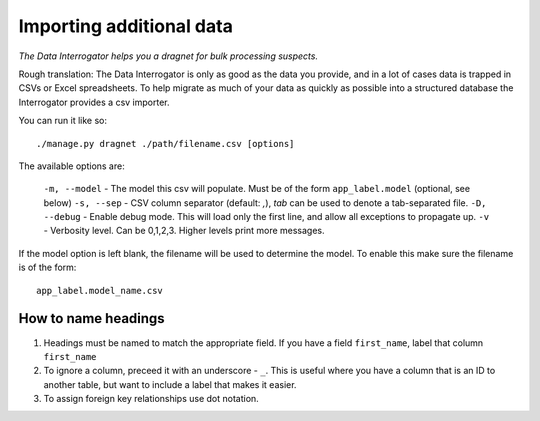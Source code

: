 Importing additional data
=========================

*The Data Interrogator helps you a dragnet for bulk processing suspects.*

Rough translation: The Data Interrogator is only as good as the data you provide,
and in a lot of cases data is trapped in CSVs or Excel spreadsheets.
To help migrate as much of your data as quickly as possible into a structured database
the Interrogator provides a csv importer.

You can run it like so::

    ./manage.py dragnet ./path/filename.csv [options]
    
The available options are:

  ``-m, --model`` - The model this csv will populate. Must be of the form ``app_label.model`` (optional, see below)
  ``-s, --sep`` - CSV column separator (default: `,`), `tab` can be used to denote a tab-separated file.
  ``-D, --debug`` - Enable debug mode. This will load only the first line, and allow all exceptions to propagate up.
  ``-v`` - Verbosity level. Can be 0,1,2,3. Higher levels print more messages.
  
If the model option is left blank, the filename will be used to determine the model.
To enable this make sure the filename is of the form::

    app_label.model_name.csv
  
How to name headings
--------------------

1. Headings must be named to match the appropriate field. If you have a field ``first_name``, label that column ``first_name``
2. To ignore a column, preceed it with an underscore - ``_``. This is useful where you have a column that is an ID to another table, but want to include a label that makes it easier.
3. To assign foreign key relationships use dot notation.